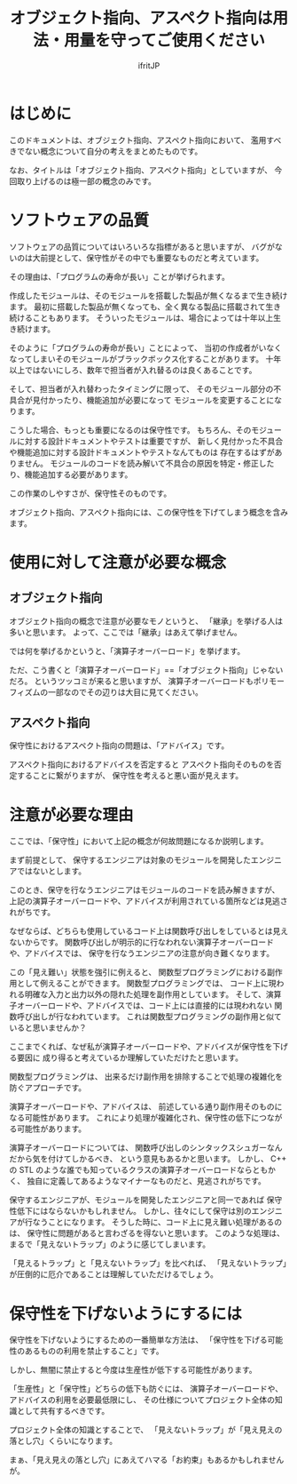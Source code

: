 # -*- coding:utf-8 -*-
#+AUTHOR: ifritJP
#+STARTUP: nofold

#+TITLE: オブジェクト指向、アスペクト指向は用法・用量を守ってご使用ください

* はじめに

このドキュメントは、オブジェクト指向、アスペクト指向において、
濫用すべきでない概念について自分の考えをまとめたものです。

なお、タイトルは「オブジェクト指向、アスペクト指向」としていますが、
今回取り上げるのは極一部の概念のみです。

* ソフトウェアの品質

ソフトウェアの品質についてはいろいろな指標があると思いますが、
バグがないのは大前提として、保守性がその中でも重要なものだと考えています。

その理由は、「プログラムの寿命が長い」ことが挙げられます。

作成したモジュールは、そのモジュールを搭載した製品が無くなるまで生き続けます。
最初に搭載した製品が無くなっても、全く異なる製品に搭載されて生き続けることもあります。
そういったモジュールは、場合によっては十年以上生き続けます。

そのように「プログラムの寿命が長い」ことによって、
当初の作成者がいなくなってしまいそのモジュールがブラックボックス化することがあります。
十年以上ではないにしろ、数年で担当者が入れ替るのは良くあることです。

そして、担当者が入れ替わったタイミングに限って、
そのモジュール部分の不具合が見付かったり、機能追加が必要になって
モジュールを変更することになります。

こうした場合、もっとも重要になるのは保守性です。
もちろん、そのモジュールに対する設計ドキュメントやテストは重要ですが、
新しく見付かった不具合や機能追加に対する設計ドキュメントやテストなんてものは
存在するはずがありません。
モジュールのコードを読み解いて不具合の原因を特定・修正したり、機能追加する必要があります。

この作業のしやすさが、保守性そのものです。

オブジェクト指向、アスペクト指向には、この保守性を下げてしまう概念を含みます。

* 使用に対して注意が必要な概念

** オブジェクト指向
  
オブジェクト指向の概念で注意が必要なモノというと、
「継承」を挙げる人は多いと思います。
よって、ここでは「継承」はあえて挙げません。

では何を挙げるかというと、「演算子オーバーロード」を挙げます。

ただ、こう書くと「演算子オーバーロード」==「オブジェクト指向」じゃないだろ。
というツッコミが来ると思いますが、
演算子オーバーロードもポリモーフィズムの一部なのでその辺りは大目に見てください。

** アスペクト指向

保守性におけるアスペクト指向の問題は、「アドバイス」です。

アスペクト指向におけるアドバイスを否定すると
アスペクト指向そのものを否定することに繋がりますが、
保守性を考えると悪い面が見えます。

* 注意が必要な理由

ここでは、「保守性」において上記の概念が何故問題になるか説明します。

まず前提として、
保守するエンジニアは対象のモジュールを開発したエンジニアではないとします。

このとき、保守を行なうエンジニアはモジュールのコードを読み解きますが、
上記の演算子オーバーロードや、アドバイスが利用されている箇所などは見逃されがちです。

なぜならば、どちらも使用しているコード上は関数呼び出しをしているとは見えないからです。
関数呼び出しが明示的に行なわれない演算子オーバーロードや、アドバイスでは、
保守を行なうエンジニアの注意が向き難くなります。


この「見え難い」状態を強引に例えると、
関数型プログラミングにおける副作用として例えることができます。
関数型プログラミングでは、
コード上に現われる明確な入力と出力以外の隠れた処理を副作用としています。
そして、演算子オーバーロードや、アドバイスでは、コード上には直接的には現われない
関数呼び出しが行なわれています。
これは関数型プログラミングの副作用と似ていると思いませんか？

ここまでくれば、なぜ私が演算子オーバーロードや、アドバイスが保守性を下げる要因に
成り得ると考えているか理解していただけたと思います。

関数型プログラミングは、
出来るだけ副作用を排除することで処理の複雑化を防ぐアプローチです。

演算子オーバーロードや、アドバイスは、
前述している通り副作用そのものになる可能性があります。
これにより処理が複雑化され、保守性の低下につながる可能性があります。

演算子オーバーロードについては、
関数呼び出しのシンタックスシュガーなんだから気を付けてしかるべき、
という意見もあるかと思います。
しかし、 C++ の STL のような誰でも知っているクラスの演算子オーバーロードならともかく、
独自に定義してあるようなマイナーなものだと、見逃されがちです。

保守するエンジニアが、モジュールを開発したエンジニアと同一であれば
保守性低下にはならないかもしれません。
しかし、往々にして保守は別のエンジニアが行なうことになります。
そうした時に、コード上に見え難い処理があるのは、
保守性に問題があると言わざるを得ないと思います。
このような処理は、まるで「見えないトラップ」のように感じてしまいます。

「見えるトラップ」と「見えないトラップ」を比べれば、
「見えないトラップ」が圧倒的に厄介であることは理解していただけるでしょう。

* 保守性を下げないようにするには

 保守性を下げないようにするための一番簡単な方法は、
「保守性を下げる可能性のあるものの利用を禁止すること」です。

しかし、無闇に禁止すると今度は生産性が低下する可能性があります。

「生産性」と「保守性」どちらの低下も防ぐには、
演算子オーバーロードや、アドバイスの利用を必要最低限にし、
その仕様についてプロジェクト全体の知識として共有するべきです。

プロジェクト全体の知識とすることで、
「見えないトラップ」が「見え見えの落とし穴」くらいになります。


まぁ、「見え見えの落とし穴」にあえてハマる「お約束」もあるかもしれませんが。
